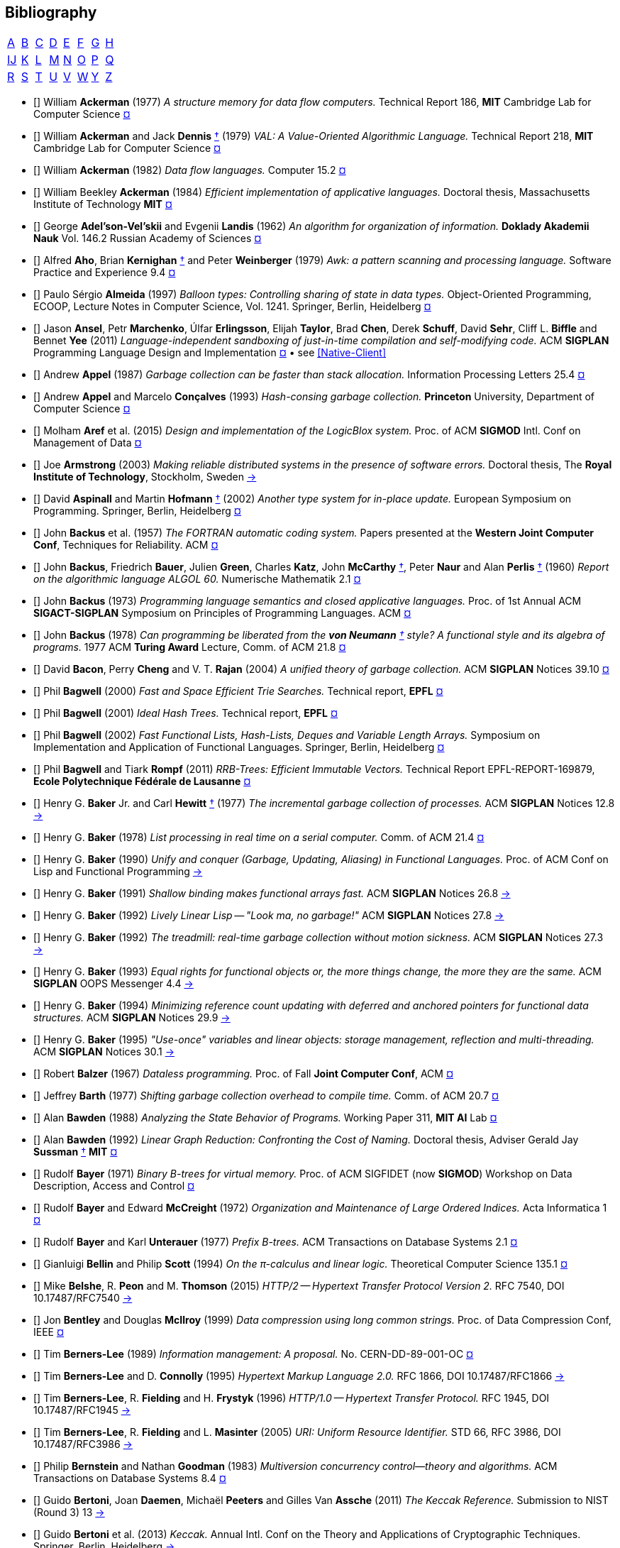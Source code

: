 == Bibliography
:scholar: https://scholar.google.com/scholar_lookup?author=
:rfc: https://tools.ietf.org/html/rfc

// TODO add infoq, podcasts, conf presentations, languages
// « » … † ¶ ↑ → ∞

// Bracha Dynamic Class Loading
// Learning-based controlled concurrency testing
// Dietz Persistence, Amortization and Randomization
// Concurrency  Testing  Using  Schedule  Bounding
// Delay Bounded Scheduling

[.big]
[cols="8*^"]
|===
| <<bib-a,A>> | <<bib-b,B>> | <<bib-c,C>>
| <<bib-d,D>> | <<bib-e,E>> | <<bib-f,F>>
| <<bib-g,G>> | <<bib-h,H>> | <<bib-i,Ĳ>>
| <<bib-k,K>> | <<bib-l,L>> | <<bib-m,M>>
| <<bib-n,N>> | <<bib-o,O>> | <<bib-p,P>>
| <<bib-r,Q>> | <<bib-r,R>> | <<bib-s,S>>
| <<bib-t,T>> | <<bib-u,U>> | <<bib-v,V>>
| <<bib-w,W>> | <<bib-y,Y>> | <<bib-y,Z>>
|===

[[bib-a]]
* [[[Ackerman-Memory]]] William *Ackerman* (1977) _A structure memory for data flow computers._
  [.provenance]#Technical Report 186, [.semi]*MIT* Cambridge Lab for Computer Science#
  {scholar}ackerman&title=structure+memory+data+flow+computers[¤^]

* [[[VAL]]] William *Ackerman* and Jack *Dennis* <<Dennis,†>> (1979) _VAL: A Value-Oriented Algorithmic Language._
  [.provenance]#Technical Report 218, [.semi]*MIT* Cambridge Lab for Computer Science#
  {scholar}ackerman&title=val+value+oriented+algorithmic+language[¤^]

* [[[Data-Flow-Languages]]] William *Ackerman* (1982) _Data flow languages._ [.provenance]#Computer 15.2#
  {scholar}ackerman&title=Data+flow+languages[¤^]

* [[[Ackerman-Thesis]]] William Beekley *Ackerman* (1984) _Efficient implementation of applicative languages._
  [.provenance]#Doctoral thesis, Massachusetts Institute of Technology [.semi]*MIT*#
  {scholar}ackerman&title=efficient+implementation+applicative+languages[¤^]

* [[[AVL-Tree]]] George *Adel'son-Vel'skii* and Evgenii *Landis* (1962)
  _An algorithm for organization of information._
  [.provenance]#[.semi]*Doklady Akademii Nauk* Vol. 146.2 Russian Academy of Sciences#
  {scholar}landis&title=an+algorithm+for+organization+of+information[¤^]

* [[[Awk]]] Alfred *Aho*, Brian *Kernighan* <<Kernighan-Ritchie,†>> and Peter *Weinberger* (1979)
  _[.caps]#Awk#: a pattern scanning and processing language._
  [.provenance]#Software Practice and Experience 9.4#
  {scholar}aho&title=awk+a+pattern+scanning+and+processing+language[¤^]

* [[[Almeida]]] Paulo Sérgio *Almeida* (1997) _Balloon types: Controlling sharing of state in data types._
  [.provenance]##Object-Oriented Programming, [.acro]#ECOOP#, Lecture Notes in Computer Science, Vol. 1241.
  Springer, Berlin, Heidelberg##
  {scholar}almeida&title=balloon+types+controlling+sharing+of+state+in+data+types[¤^]

* [[[Sandboxing-JITs]]] Jason *Ansel*, Petr *Marchenko*, Úlfar *Erlingsson*, Elijah *Taylor*,
  Brad *Chen*, Derek *Schuff*, David *Sehr*, Cliff L. *Biffle* and Bennet *Yee* (2011)
  _Language-independent sandboxing of just-in-time compilation and self-modifying code._
  [.provenance]#ACM [.acro .semi]*SIGPLAN* Programming Language Design and Implementation#
  {scholar}ansel&title=language+independent+sandboxing+of+just+in+time+compilation[¤^] • see <<Native-Client>>

* [[[Appel-GC]]] Andrew *Appel* (1987) _Garbage collection can be faster than stack allocation._
  [.provenance]#Information Processing Letters 25.4#
  {scholar}appel&title=garbage+collection+can+be+faster+than+stack+allocation[¤^]

* [[[Appel-Consing]]] Andrew *Appel* and Marcelo *Conçalves* (1993) _Hash-consing garbage collection._
  [.provenance]#[.semi]*Princeton* University, Department of Computer Science#
  {scholar}appel&title=hash+consing+garbage+collection[¤^]

* [[[LogicBlox]]] Molham *Aref* et al. (2015) _Design and implementation of the [.caps]#LogicBlox# system._
  [.provenance]##Proc. of ACM [.acro .semi]*SIGMOD* Intl. Conf on Management of Data##
  {scholar}aref&title=design+and+implementation+of+the+logicblox+system[¤^]

* [[[Armstrong-Thesis]]] Joe *Armstrong* (2003) _Making reliable distributed systems in the presence of software errors._
  [.provenance]#Doctoral thesis, The [.semi]*Royal Institute of Technology*, Stockholm, Sweden#
  http://erlang.org/download/armstrong_thesis_2003.pdf[→^]

* [[[Aspinall-Hofmann]]] David *Aspinall* and Martin *Hofmann* <<Hofmann,†>> (2002) _Another type system for in-place update._
  [.provenance]#European Symposium on Programming. Springer, Berlin, Heidelberg#
  {scholar}aspinall&title=another+type+system[¤^]

[[bib-b]]
* [[[FORTRAN]]] John *Backus* et al. (1957) _The [.acro]#FORTRAN# automatic coding system._
  [.provenance]#Papers presented at the [.semi]*Western Joint Computer Conf*, Techniques for Reliability. ACM#
  {scholar}backus&title=the+fortran+automatic+coding+system[¤^]

* [[[ALGOL]]] John *Backus*, Friedrich *Bauer*, Julien *Green*, Charles *Katz*,
  John *McCarthy* <<LISP,†>>, Peter *Naur* and Alan *Perlis* <<Perlis-Symbol,†>> (1960)
  _Report on the algorithmic language [.acro]#ALGOL 60#._
  [.provenance]#Numerische Mathematik 2.1#
  {scholar}backus&title=report+on+the+algorithmic+language+algol[¤^]

* [[[Backus-Semantics]]] John *Backus* (1973) _Programming language semantics and closed applicative languages._
  [.provenance]##Proc. of [.ordn]#1st# Annual ACM [.acro .semi]*SIGACT-SIGPLAN* Symposium on Principles of Programming Languages. ACM##
  {scholar}backus&title=programming+language+semantics[¤^]

* [[[Backus-Functional]]] John *Backus* (1978) _Can programming be liberated from
  the [.semi]*von Neumann* <<EDVAC,†>> style? A functional style and its algebra of programs._
  [.provenance]#1977 ACM [.semi]*Turing Award* Lecture, Comm. of ACM 21.8#
  {scholar}backus&title=can+programming+be+liberated+from+the+von+neumann+style[¤^]

* [[[Bacon-GC]]] David *Bacon*, Perry *Cheng* and V. T. *Rajan* (2004)
  _A unified theory of garbage collection._
  [.provenance]#ACM [.acro .semi]*SIGPLAN* Notices 39.10#
  {scholar}bacon&title=a+unified+theory+of+garbage+collection[¤^]

* [[[Bagwell-Search]]] Phil *Bagwell* (2000) _Fast and Space Efficient Trie Searches._
  [.provenance]##Technical report, [.semi]*EPFL* ##
  {scholar}bagwell&title=fast+and+space+efficient+trie+searches[¤^]

* [[[Ideal-Hash-Tree]]] Phil *Bagwell* (2001) _Ideal Hash Trees._ [.provenance]##Technical report, [.semi]*EPFL* ##
  {scholar}bagwell&title=ideal+hash+trees[¤^]

* [[[Bagwell-List]]] Phil *Bagwell* (2002) _Fast Functional Lists, Hash-Lists, Deques and Variable Length Arrays._
  [.provenance]#Symposium on Implementation and Application of Functional Languages. Springer, Berlin, Heidelberg#
  {scholar}bagwell&title=fast+functional+lists[¤^]

* [[[RRB-Tree]]] Phil *Bagwell* and Tiark *Rompf* (2011) _[.caps]#RRB-Trees#: Efficient Immutable Vectors._
  [.provenance]##Technical Report [.acro]#EPFL-REPORT-169879#, [.semi]*Ecole Polytechnique Fédérale de Lausanne* ##
  {scholar}bagwell&title=rrb+trees+efficient+immutable+vectors[¤^]

* [[[Baker-Processes]]] Henry G. *Baker* Jr. and Carl *Hewitt* <<Hewitt-Baker,†>> (1977)
  _The incremental garbage collection of processes._
  [.provenance]#ACM [.acro .semi]*SIGPLAN* Notices 12.8#
  http://www.pipeline.com/~hbaker1/Futures.html[→^]

* [[[Baker-Real-Time]]] Henry G. *Baker* (1978) _List processing in real time on a serial computer._
  [.provenance]#Comm. of ACM 21.4#
  {scholar}baker&title=list+processing+in+real+time+on+a+serial+computer[¤^]

* [[[Baker-Unify]]] Henry G. *Baker* (1990) _Unify and conquer (Garbage, Updating, Aliasing) in Functional Languages._
  [.provenance]#Proc. of ACM Conf on [.caps]##Lisp## and Functional Programming#
  http://www.pipeline.com/~hbaker1/Share-Unify.html[→^]

* [[[Baker-Shallow]]] Henry G. *Baker* (1991) _Shallow binding makes functional arrays fast._
  [.provenance]#ACM [.acro .semi]*SIGPLAN* Notices 26.8#
  http://www.pipeline.com/~hbaker1/ShallowArrays.html[→^]

* [[[Baker-Linear]]] Henry G. *Baker* (1992) _Lively Linear [.caps]#Lisp# -- "Look ma, no garbage!"_
  [.provenance]#ACM [.acro .semi]*SIGPLAN* Notices 27.8#
  http://www.pipeline.com/~hbaker1/LinearLisp.html[→^]

* [[[Baker-Treadmill]]] Henry G. *Baker* (1992) _The treadmill: real-time garbage collection without motion sickness._
  [.provenance]#ACM [.acro .semi]*SIGPLAN* Notices 27.3#
  http://www.pipeline.com/~hbaker1/NoMotionGC.html[→^]

* [[[Baker-Equality]]] Henry G. *Baker* (1993) _Equal rights for functional objects or,
  the more things change, the more they are the same._
  [.provenance]#ACM [.acro .semi]*SIGPLAN* OOPS Messenger 4.4#
  http://www.pipeline.com/~hbaker1/ObjectIdentity.html[→^]

* [[[Baker-Pointers]]] Henry G. *Baker* (1994) _Minimizing reference count updating with deferred and
  anchored pointers for functional data structures._
  [.provenance]#ACM [.acro .semi]*SIGPLAN* Notices 29.9#
  http://www.pipeline.com/~hbaker1/LRefCounts.html[→^]

* [[[Baker-Use-Once]]] Henry G. *Baker* (1995) _"Use-once" variables and linear objects: storage management,
  reflection and multi-threading._
  [.provenance]#ACM [.acro .semi]*SIGPLAN* Notices 30.1#
  http://www.pipeline.com/~hbaker1/Use1Var.html[→^]

* [[[Dataless-Programming]]] Robert *Balzer* (1967) _Dataless programming._
  [.provenance]#Proc. of Fall [.semi]*Joint Computer Conf*, ACM#
  {scholar}balzer&title=dataless+programming[¤^]

* [[[Barth]]] Jeffrey *Barth* (1977) _Shifting garbage collection overhead to compile time._
  [.provenance]#Comm. of ACM 20.7#
  {scholar}barth&title=shifting+garbage+collection+overhead+to+compile+time[¤^]

* [[[Bawden-State]]] Alan *Bawden* (1988) _Analyzing the State Behavior of Programs._
  [.provenance]#Working Paper 311, [.semi]*MIT AI* Lab#
  {scholar}bawden&title=analyzing+the+state+behavior+of+programs[¤^]

* [[[Bawden-Thesis]]] Alan *Bawden* (1992) _Linear Graph Reduction: Confronting the Cost of Naming._
  [.provenance]##Doctoral thesis, Adviser Gerald Jay *Sussman* <<Scheme,†>> [.semi]*MIT* ##
  {scholar}bawden&title=linear+graph+reduction[¤^]

* [[[Binary-B-tree]]] Rudolf *Bayer* (1971) _Binary B-trees for virtual memory._
  [.provenance]##Proc. of ACM [.acro]#SIGFIDET# (now [.acro .semi]*SIGMOD*) Workshop on Data Description, Access and Control##
  {scholar}bayer&title=binary+b+trees+for+virtual+memory[¤^]

* [[[B-tree]]] Rudolf *Bayer* and Edward *McCreight* (1972)
  _Organization and Maintenance of Large Ordered Indices._ [.provenance]#Acta Informatica 1#
  {scholar}bayer&title=organization+and+maintenance[¤^]

* [[[Prefix-B-Tree]]] Rudolf *Bayer* and Karl *Unterauer* (1977) _Prefix B-trees._
  [.provenance]#ACM Transactions on Database Systems 2.1#
  {scholar}bayer&title=prefix+b+trees[¤^]

* [[[Bellin-Pi-Calculus]]] Gianluigi *Bellin* and Philip *Scott* (1994) _On the π-calculus and linear logic._
  [.provenance]#Theoretical Computer Science 135.1#
  {scholar}bellin&title=on+the+π+calculus+and+linear+logic[¤^]

* [[[HTTP-2]]] Mike *Belshe*, R. *Peon* and M. *Thomson* (2015)
  _HTTP/2 -- Hypertext Transfer Protocol Version 2._
  [.provenance]##RFC 7540, [.acro]#DOI 10.17487/RFC7540# ## {rfc}7540[→^]

* [[[Bentley-McIlroy]]] Jon *Bentley* and Douglas *McIlroy* (1999) _Data compression using long common strings._
  [.provenance]#Proc. of Data Compression Conf, IEEE#
  {scholar}bentley&title=data+compression+using+long+common+strings[¤^]

* [[[Hypertext]]] Tim *Berners-Lee* (1989) _Information management: A proposal._
  [.provenance]##No. [.acro]#CERN-DD-89-001-OC# ##
  {scholar}berners-lee&title=information+management+a+proposal[¤^]

* [[[HTML]]] Tim *Berners-Lee* and D. *Connolly* (1995) _Hypertext Markup Language 2.0._
  [.provenance]##RFC 1866, [.acro]#DOI 10.17487/RFC1866# ## {rfc}1866[→^]

* [[[HTTP]]] Tim *Berners-Lee*, R. *Fielding* and H. *Frystyk* (1996) _HTTP/1.0 -- Hypertext Transfer Protocol._
  [.provenance]##RFC 1945, [.acro]#DOI 10.17487/RFC1945# ## {rfc}1945[→^]

* [[[URI]]] Tim *Berners-Lee*, R. *Fielding* and L. *Masinter* (2005)
  _URI: Uniform Resource Identifier._
  [.provenance]##STD 66, RFC 3986, [.acro]#DOI 10.17487/RFC3986# ## {rfc}3986[→^]

* [[[MVCC]]] Philip *Bernstein* and Nathan *Goodman* (1983) _Multiversion concurrency control--theory and algorithms._
  [.provenance]#ACM Transactions on Database Systems 8.4#
  {scholar}bernstein&title=multiversion+concurrency+control[¤^]

* [[[Keccak-Reference]]] Guido *Bertoni*, Joan *Daemen*, Michaël *Peeters* and Gilles Van *Assche* (2011)
  _The [.caps]#Keccak# Reference._ [.provenance]#Submission to NIST (Round 3) 13#
  https://keccak.team/files/Keccak-reference-3.0.pdf[→^]

* [[[Keccak]]] Guido *Bertoni* et al. (2013) _[.caps]#Keccak#._
  [.provenance]#Annual Intl. Conf on the Theory and
  Applications of Cryptographic Techniques. Springer, Berlin, Heidelberg#
  https://keccak.team/keccak.html[→^]

* [[[Sakura]]] Guido *Bertoni* et al. (2014) _[.caps]#Sakura#: a flexible coding for tree hashing._
  [.provenance]#Intl. Conf on Applied Cryptography and Network Security. Springer, Cham#
  https://keccak.team/2013/sakura.html[→^]

* [[[Farfalle]]] Guido *Bertoni* et al. (2017) _[.caps]#Farfalle#: parallel permutation-based cryptography._
  [.provenance]#IACR Transactions on Symmetric Cryptology#
  https://keccak.team/farfalle.html[→^]

* [[[Bird]]] Richard *Bird* (1989) _Lectures on constructive functional programming._
  [.provenance]#Constructive Methods in Computing Science. Springer, Berlin, Heidelberg#
  {scholar}bird&title=lectures+on+constructive+functional+programming[¤^]

* [[[Bloss]]] Adrienne *Bloss* <<Hudak-Aggregate-Update,†>> (1989) _Update analysis and the efficient implementation of functional aggregates._
  [.provenance]##Proc. of [.ordn]#4th# Intl. Conf on Functional Programming Languages and Computer Architecture, ACM##
  {scholar}bloss&title=update+analysis+and+the+efficient+implementation+of+functional+aggregates[¤^]

* [[[Boehm-Collector]]] Hans-Juergen *Boehm* and Mark *Weiser* (1988)
  _Garbage collection in an uncooperative environment._
  [.provenance]#Software Practice and Experience 18.9#
  {scholar}boehm&title=garbage+collection+in+an+uncooperative+environment[¤^]

* [[[Ropes]]] Hans-Juergen *Boehm*, Russ *Atkinson* and Michael *Plass* (1995)
  _Ropes: an alternative to strings._
  [.provenance]#Software Practice and Experience 25.12#
  {scholar}boehm&title=ropes+an+alternative+to+strings[¤^]

* [[[Bohm-Single]]] Wim *Böhm* <<Sisal,†>> et al. (2002)
  _Mapping a single assignment programming language to reconfigurable systems._
  [.provenance]#The Journal of Supercomputing 21.2#
  {scholar}bohm&title=mapping+a+single+assignment+programming+language+to+reconfigurable+systems[¤^]

* [[[Slab-Allocator]]] Jeff *Bonwick* (1994) _The slab allocator: An object-caching kernel memory allocator._
  [.provenance]#[.acro .semi]*USENIX* Summer Vol. 16#
  {scholar}bonwick&title=the+slab+allocator[¤^]

* [[[ZFS]]] Jeff *Bonwick*, Matt *Ahrens*, Val *Henson*, Mark *Maybee* and Mark *Shellenbaum* (2003)
  _The Zettabyte File System._
  [.provenance]##Proc. of [.ordn]#2nd# [.acro .semi]*USENIX* Conf on File and Storage Technologies Vol. 215##
  {scholar}bonwick&title=the+zettabyte+file+system[¤^]

* [[[Boyland-Capabilities]]] John *Boyland*, James *Noble* <<Noble,†>> and William *Retert* (2001)
  _Capabilities for sharing._
  [.provenance]#European Conf on Object-Oriented Programming. Springer, Berlin, Heidelberg#
  {scholar}boyland&title=capabilities+for+sharing[¤^]

* [[[Boyland-Permissions]]] John *Boyland* (2003) _Checking interference with fractional permissions._
  [.provenance]#Intl. Static Analysis Symposium. Springer, Berlin, Heidelberg#
  {scholar}boyland&title=checking+interference+with+fractional+permissions[¤^]

* [[[JSON]]] Tim *Bray* (2017) _JSON: The JavaScript Object Notation Data Interchange Format._
  [.provenance]##STD 90, RFC 8259, [.acro]#DOI 10.17487/RFC8259# ## {rfc}8259[→^]

* [[[Brent]]] Richard *Brent* and Paul *Zimmermann* (2010) _Modern computer arithmetic._
  [.provenance]#Cambridge University Press#
  https://www.google.com/books/edition/Modern_Computer_Arithmetic/-8wuH5AwbwMC[¤^]

* [[[Brodal]]] Gerth Stølting *Brodal* et al. (2012) _Fully persistent B-trees._
  [.provenance]##Proc. of [.ordn]#23rd# annual [.acro .semi]*ACM-SIAM* Symposium on Discrete Algorithms.
  Society for Industrial and Applied Mathematics##
  {scholar}brodal&title=fully+persistent+b+trees[¤^]

* [[[Brooks-Music]]] Frederick *Brooks* et al. (1957) _An experiment in musical composition._
  [.provenance]#IRE Transactions on Electronic Computers 3#
  {scholar}brooks&title=an+experiment+in+musical+composition[¤^]

* [[[Man-Month]]] Frederick *Brooks* (1975) _The Mythical Man-Month: Essays on Software Engineering._
  [.provenance]#Addison-Wesley, Reading MA#
  https://www.google.com/books/edition/The_Mythical_Man_Month/Yq35BY5Fk3gC[¤^]

* [[[No-Silver-Bullet]]] Frederick *Brooks* (1987) _No Silver Bullet: Essence and Accidents of Software Engineering._
  [.provenance]#IEEE Computer 20.4#
  {scholar}brooks&title=no+silver+bullet[¤^]

* [[[Brooks-Compiler]]] Rodney *Brooks*, Richard *Gabriel* and Guy *Steele* <<Steele-GC,†>> (1982)
  _An optimizing compiler for lexically scoped [.caps]#Lisp#._
  [.provenance]#ACM [.acro .semi]*SIGPLAN* Notices 17.6#
  {scholar}brooks&title=an+optimizing+compiler+for+lexically+scoped+lisp[¤^]

* [[[Clean]]] Tom *Brus* et al (1987) _Clean: a Language for Functional Graph Rewriting._
  [.provenance]#Conf on Functional Languages and Computer Architecture. Springer, Berlin, Heidelberg#
  {scholar}brus&title=clean+a+language+for+functional+graph+rewriting[¤^]

* [[[Burger-Print]]] Robert *Burger* and R. Kent *Dybvig* (1996) _Printing floating-point numbers quickly and accurately._
  [.provenance]#ACM [.acro .semi]*SIGPLAN* Notices 31.5#
  {scholar}burger&title=printing+floating+point+numbers+quickly+and+accurately[¤^]

* [[[Burrows-Wheeler]]] Michael *Burrows* and David *Wheeler* (1994)
  _A block-sorting lossless data compression algorithm._
  [.provenance]#SRC Research Report 124#
  {scholar}burrows&title=a+block+sorting+lossless+data+compression+algorithm[¤^]

[[bib-c]]
* [[[Cann-Oldehoeft]]] David *Cann* and Rodney *Oldehoeft* <<Fitzgerald-Oldehoeft,†>> (1988)
  _Reference count and copy elimination for parallel applicative computing._
  [.provenance]##Technical Report [.acro]#CS-88-129#. [.semi]*Colorado State University*, Fort Collins CO##
  {scholar}cann&title=reference+count+and+copy+elimination+for+parallel+applicative+computing[¤^]

* [[[Cann-Thesis]]] David C. *Cann* (1989) _Compilation Techniques for High-performance Applicative Computation._
  [.provenance]#Doctoral thesis, [.semi]*Colorado State University*, Fort Collins CO#
  {scholar}cann&title=compilation+techniques+for+high+performance+applicative+computation[¤^]

* [[[Cantrill-Bonwick]]] Bryan *Cantrill* and Jeff *Bonwick* <<Slab-Allocator,†>> (2008) _Real-world concurrency._
  [.provenance]#Comm. of ACM 51.11#
  {scholar}cantrill&title=real+world+concurrency[¤^]

* [[[DTrace]]] Bryan *Cantrill*, Michael *Shapiro* and Adam *Leventhal* (2004)
  _Dynamic Instrumentation of Production Systems._
  [.provenance]#[.acro .semi]*USENIX* Annual Technical Conf#
  {scholar}cantrill&title=dynamic+instrumentation+of+production+systems[¤^] •
  http://dtrace.org/blogs/about/[dtrace.org^]

* [[[Linda]]] Nicholas *Carriero* and David *Gelernter* <<Gelernter,†>> (1989) _[.caps]#Linda# in context._
  [.provenance]#Comm. of ACM 32.4#
  {scholar}carriero&title=linda+in+context[¤^]

* [[[SAL]]] James *Celoni* and John *Hennessy* <<Gharachorloo,†>> (1983)
  _[.acro]#SAL#: A Single Assignment Language for Parallel Algorithms._
  [.provenance]##Technical Report [.caps]#CLaSSic-83-01#, [.semi]*Stanford* University##
  {scholar}celoni&title=sal+a+single+assignment+language[¤^]

* [[[ASCII]]] Vint *Cerf* (1969) _[.acro]#ASCII# format for network interchange._
  [.provenance]##STD 80, RFC 20, [.acro]#DOI 10.17487/RFC0020# ## {rfc}20[→^]

* [[[Ceri-Datalog]]] Stefano *Ceri*, Georg *Gottlob* and Letizia *Tanca* (1989)
  _What you always wanted to know about [.caps]#Datalog# (and never dared to ask)._
  [.provenance]#IEEE Transactions on Knowledge and Data Engineering 1.1#
  {scholar}ceri&title=what+you+always+wanted+to+know+about+datalog[¤^]

* [[[Chirimar]]] Jawahar *Chirimar*, Carl *Gunter* and Jon *Riecke* (1996)
  _Reference counting as a computational interpretation of linear logic._
  [.provenance]#Journal of Functional Programming 6.2#
  {scholar}chirimar&title=reference+counting+as+a+computational+interpretation[¤^]

* [[[Chuang]]] Tyng-Ruey *Chuang* (1992) _Fully persistent arrays for efficient incremental updates and voluminous reads._
  [.provenance]#European Symposium on Programming. Springer, Berlin, Heidelberg#
  {scholar}chuang&title=fully+persistent+arrays+for+efficient+incremental+updates[¤^]

* [[[Clarke-Ownership]]]
  David *Clarke*, John *Potter* and James *Noble* <<Noble,†>> (1998)
  _Ownership Types for Flexible Alias Protection._
  [.provenance]#ACM [.acro .semi]*SIGPLAN* Notices 33.10#
  {scholar}clarke&title=ownership+types+for+flexible+alias+protection[¤^]

* [[[Clarke-Thesis]]] David *Clarke* (2001) _Object ownership and containment_
  [.provenance]#Doctoral thesis, University of [.semi]*New South Wales*, Australia#
  {scholar}clarke&title=object+ownership+and+containment[¤^]

* [[[Clebsch]]] Sylvan *Clebsch* et al. (2015)
  _Ownership and reference counting based garbage collection in the actor world_
  [.provenance]#[.acro]##ICOOOLPS## ACM#
  {scholar}clebsch&title=ownership+and+reference+counting+based+garbage+collection[¤^]

* [[[Clinger-Continuation]]] William *Clinger*, Anne *Hartheimer* and Eric *Ost* (1988)
  _Implementation Strategies for Continuations_
  [.provenance]#Proc. of ACM Conf on [.caps]##Lisp## and Functional Programming#
  {scholar}clinger&title=implementation+strategies+for+continuations[¤^]

* [[[Clinger-Read]]] William *Clinger* (1990) _How to read floating point numbers accurately._
  [.provenance]#Comm. of ACM 25.6#
  {scholar}clinger&title=how+to+read+floating+point+numbers+accurately[¤^]

* [[[Collins]]] George *Collins* (1960) _A Method for Overlapping and Erasure of Lists._
  [.provenance]#Comm. of ACM 3.12#
  {scholar}collins&title=a+method+for+overlapping+and+erasure+of+lists[¤^]

* [[[Comer]]] Douglas *Comer* (1979) _The Ubiquitous B-tree._
  [.provenance]#ACM Computing Surveys 11.2#
  {scholar}comer&title=the+ubiquitous+b+tree[¤^]

* [[[Coroutine]]] Melvin *Conway* (1963) _Design of a separable transition-diagram compiler._
  [.provenance]#Comm. of ACM 6.7#
  {scholar}conway&title=design+of+a+separable+transition+diagram+compiler[¤^]

* [[[Corbato]]] Fernando *Corbató* (1991) _On Building Systems That Will Fail._
  [.provenance]#1990 ACM [.semi]*Turing Award* Lecture, Comm. of ACM 34.9#
  {scholar}corbato&title=on+building+systems+that+will+fail[¤^]

* [[[CLRS]]] Thomas *Cormen*, Charles *Leiserson*, Ronald *Rivest* and Clifford *Stein* (2009)
  _Introduction to Algorithms._ [.provenance]#MIT Press#
  https://www.google.com/books/edition/Introduction_to_Algorithms/aefUBQAAQBAJ[¤^]

* [[[Culik]]] Karel *Čulík* II, Thomas *Ottmann* and Derick *Wood* (1981) _Dense multiway trees._
  [.provenance]#ACM Transactions on Database Systems 6.3#
  {scholar}culik&title=dense+multiway+trees[¤^]

[[bib-d]]
* [[[Xoodoo]]] Joan *Daemen* et al. (2018) _[.caps]#Xoodoo# cookbook._
  [.provenance]#IACR Cryptology ePrint Archive 767#
  {scholar}daemen&title=xoodoo+cookbook[¤^]

* [[[SIMULA]]] Ole-Johan *Dahl* and Kristen *Nygaard* (1966)
  _[.acro]#SIMULA#: an [.acro]##ALGOL##-based simulation language._
  [.provenance]#Comm. of ACM 9.9#
  {scholar}dahl&title=simula+an+algol+based+simulation+language[¤^]

* [[[Structured-Programming]]] Ole-Johan *Dahl*, Edsger *Dijkstra* <<Dijkstra-CSP,†>> and Tony *Hoare* <<Quicksort,†>> (1972)
  _Structured Programming._ [.provenance]#Academic Press Ltd#
  {scholar}dahl&title=structured+programming[¤^]

* [[[Tail-at-Scale]]] Jeffrey *Dean* and Luiz André *Barroso* (2013) _The Tail at Scale._
  [.provenance]#Comm. of ACM 56.2#
  {scholar}dean&title=the+tail+at+scale[¤^]

* [[[Working-Set]]] Peter *Denning* (1967) _The working set model for program behavior._
  [.provenance]#Proc. of [.ordn]##1st## ACM Symposium on Operating System Principles#
  {scholar}denning&title=the+working+set+model+for+program+behavior[¤^]

* [[[Virtual-Memory]]] Peter *Denning* (1970) _Virtual memory._
  [.provenance]#ACM Computing Surveys 2.3#
  {scholar}denning&title=virtual+memory[¤^]

* [[[Dennis]]] Jack *Dennis* <<VAL,†>> (1974) _First version of a data flow procedure language._
  [.provenance]#Programming Symposium. Springer, Berlin, Heidelberg#
  {scholar}denning&title=first+version+of+a+data+flow+procedure+language[¤^]

* [[[G1-Collector]]] David *Detlefs*, Christine *Flood* <<Shenandoah,†>>, Steve *Heller* and Tony *Printezis* (2004)
  _Garbage-First Garbage Collection._
  [.provenance]#Proc. of Intl. Symposium on Memory Management#
  {scholar}detlefs&title=garbage+first+garbage+collection[¤^]

* [[[ZLIB]]] Peter *Deutsch* and Jean-Loup *Gailly* (1996)
  _[.acro]#ZLIB# Compressed Data Format Specification 3.3._
  [.provenance]##RFC 1950, [.acro]#DOI 10.17487/RFC1950# ## {rfc}1950[→^]

* [[[DEFLATE]]] Peter *Deutsch* (1996) _[.acro]#DEFLATE# Compressed Data Format Specification 1.3._
  [.provenance]##RFC 1951, [.acro]#DOI 10.17487/RFC1951# ## {rfc}1951[→^]

* [[[GZIP]]] Peter *Deutsch* (1996) _[.acro]#GZIP# File Format Specification 4.3._
  [.provenance]##RFC 1952, [.acro]#DOI 10.17487/RFC1952# ## {rfc}1952[→^]

* [[[Dijkstra-CSP]]] Edsger *Dijkstra* (1968) _Cooperating sequential processes._
  [.provenance]#The Origin of Concurrent Programming. Springer, New York NY#
  {scholar}dijkstra&title=cooperating+sequential+processes[¤^]

* [[[Humble-Programmer]]] Edsger *Dijkstra* (1972) _The humble programmer._
  [.provenance]#Comm. of ACM 15.10#
  {scholar}dijkstra&title=the+humble+programmer[¤^]

* [[[Dobkin-Munro]]] David *Dobkin* and J. Ian *Munro* (1980) _Efficient uses of the past._
  [.provenance]##[.ordn]#21st# Symposium on Foundations of Computer Science, IEEE##
  {scholar}dobkin&title=efficient+uses+of+the+past[¤^]
+
"... an AVL-tree of AVL-trees"

* [[[Domani-GC]]] Tamar *Domani* et al. (2001) _Implementing an on-the-fly garbage collector for Java._
  [.provenance]##ACM [.acro .semi]*SIGPLAN* Notices 36.1##
  {scholar}domani&title=implementing+an+on+the+fly+garbage+collector+for+java[¤^]

* [[[Downey]]] Allen *Downey* (2007) _Generating Pseudo-random Floating-Point Values._
  {scholar}downey&title=generating+pseudo+random+floating+point+values[¤^]

* [[[Drepper]]] Ulrich *Drepper* (2007) _What every programmer should know about memory._
  [.provenance]#Red Hat, Inc 11#
  {scholar}drepper&title=what+every+programmer+should+know+about+memory[¤^]

* [[[Driscoll-Thesis]]] James R. *Driscoll* (1986)
  _The Diameter of Permutation Groups--Fully Persistent Search Trees._
  [.provenance]#Doctoral thesis, [.semi]*Carnegie-Mellon* University#
  {scholar}driscoll&title=the+diameter+of+permutation+groups+fully+persistent+search+trees[¤^]

* [[[Persistent-Data-Structures]]] James *Driscoll*,
  Neil *Sarnak* <<Sarnak-Thesis,†>>, Daniel *Sleator* <<Splay-Tree,†>> and Robert *Tarjan* <<Amortized,†>> (1989)
  _Making data structures persistent._
  [.provenance]#Journal of Computer and System Sciences 38.1#
  {scholar}driscoll&title=making+data+structures+persistent[¤^]

* [[[Driscoll-List]]] James *Driscoll*, Daniel *Sleator* and Robert *Tarjan* (1994)
  _Fully persistent lists with catenation._ [.provenance]#Journal of ACM 41.5#
  {scholar}driscoll&title=fully+persistent+lists+with+catenation[¤^]

[[bib-e]]
* [[[SHA]]] D. *Eastlake* [.ordn]#3rd# and T. *Hansen* (2011) _US Secure Hash Algorithms._
  [.provenance]##RFC 6234, [.acro]#DOI 10.17487/RFC6234# ## {rfc}6234[→^]

* [[[SHA-3]]] FIPS-202 (2015) _SHA-3 standard: Permutation-based hash and extendable-output functions._
  [.provenance]#[.semi]*NIST* Publication, US Dept. of Commerce#
  <<Keccak>> https://www.nist.gov/itl/current-fips[→^]

* [[[Easton]]] Malcolm *Easton* (1986) _Key-sequence data sets on indelible storage._
  [.provenance]##[.semi]*IBM* Journal of R&D 30.3 ##
  {scholar}easton&title=key+sequence+data+sets+on+indelible+storage[¤^]

[[bib-f]]
* [[[Extendible-Hashing]]] Ronald *Fagin* et al. (1979) _Extendible Hashing: A Fast Access Method for Dynamic Files._
  [.provenance]#ACM Transactions on Database Systems 4.3#
  {scholar}fagin&title=extendible+hashing+a+fast+access+method+for+dynamic+files[¤^]

* [[[Fahndrich-DeLine]]] Manuel *Fahndrich* and Robert *DeLine* (2002)
  _Adoption and focus: Practical linear types for imperative programming._
  [.provenance]##ACM [.acro .semi]*SIGPLAN* Notices 37.5##
  {scholar}fahndrich&title=adoption+and+focus+practical+linear+types[¤^]

* [[[Feeley-Lapalme]]] Marc *Feeley* and Guy *Lapalme* (1992)
  _Closure generation based on viewing lambda as epsilon plus compile._
  [.provenance]#Computer Languages 17.4#
  {scholar}feeley&title=closure+generation+based+on+viewing+lambda+as+epsilon[¤^]

* [[[Feynman]]] Richard *Feynman* (1986) _Quantum mechanical computers._
  [.provenance]#Foundations of Physics 16.6#
  {scholar}feynman&title=quantum+mechanical+computers[¤^]

* [[[Fitzgerald-Oldehoeft]]] Steven *Fitzgerald* and Rodney *Oldehoeft* <<Cann-Oldehoeft,†>> (1996)
  _Update-in-place analysis for true multidimensional arrays._
  [.provenance]#Scientific Programming 5.2#
  {scholar}fitzgerald&title=update+in+place+analysis+for+true+multidimensional+arrays[¤^]

* [[[Flajolet-Sedgewick]]] Philippe *Flajolet* and Robert *Sedgewick* <<Red-Black-Tree,†>> (1986)
  _Digital search trees revisited._
  [.provenance]#SIAM Journal on Computing 15.3#
  {scholar}flajolet&title=digital+search+trees+revisited[¤^]

* [[[Shenandoah]]] Christine *Flood*, Roman *Kennke*, Andrew *Dinn*, Andrew *Haley* and Roland *Westrelin* (2016)
  _Shenandoah: An open-source concurrent compacting garbage collector for OpenJDK._
  [.provenance]#Proc. of Intl. Conf. on Principles and Practices of Programming on the Java Platform#
  {scholar}flood&title=shenandoah+an+open+source+concurrent+compacting+garbage+collector[¤^]

* [[[Floyd-Paradigms]]] Robert *Floyd* (1979) _The paradigms of programming._
  [.provenance]#1978 ACM [.semi]*Turing Award* Lecture, Comm. of ACM 22.8#
  {scholar}floyd&title=the+paradigms+of+programming[¤^]

* [[[Trie]]] Edward *Fredkin* (1960) _Trie memory._ [.provenance]#Comm. of ACM 3.9#
  {scholar}fredkin&title=trie+memory[¤^]

* [[[Friedman-Combination]]] Daniel *Friedman* and David *Wise* (1978) _Functional combination._
  [.provenance]#Computer Languages 3.1#
  {scholar}friedman&title=functional+combination[¤^]

* [[[Friedman-Applicative]]] Daniel *Friedman* and David *Wise* (1978)
  _Aspects of applicative programming for parallel processing._
  [.provenance]#IEEE Transactions on Computers 4#
  {scholar}friedman&title=aspects+of+applicative+programming+for+parallel+processing[¤^]

[[bib-g]]
* [[[GoF]]] Erich *Gamma*, John *Vlissides*, Richard *Helm* and Ralph *Johnson* (1994)
  _Design Patterns: elements of reusable object-oriented software._
  [.provenance]#Addison-Wesley, Reading MA#
  {scholar}gamma&title=design+patterns+elements+of+reusable+object+oriented+software[¤^]

* [[[Sisal]]] Jean-Luc *Gaudiot*, Wim *Böhm* <<Bohm-Single,†>>, Walid *Najjar*, Tom *DeBoni*, John *Feo* and Patrick *Miller* (1997)
  _The Sisal model of functional programming and its implementation._
  [.provenance]#Proc. of IEEE Intl. Symposium on Parallel Algorithms Architecture Synthesis#
  {scholar}gaudiot&title=the+sisal+model+of+functional+programming[¤^]

* [[[Sisal-Real-World]]] Jean-Luc *Gaudiot*, Tom *DeBoni*, John *Feo*,
  Wim *Böhm* <<Bohm-Single,†>>, Walid *Najjar* and Patrick *Miller* (2001)
  _The Sisal project: Real world functional programming._
  [.provenance]#Compiler Optimizations for Scalable Parallel Systems. Springer, Berlin, Heidelberg#
  {scholar}gaudiot&title=the+sisal+project+real+world+functional+programming[¤^]

* [[[Gay-Rounded]]] David *Gay* (1990) _Correctly rounded binary-decimal and decimal-binary conversions._
  [.provenance]#Numerical Analysis Manuscript 90-10#
  {scholar}gay&title=correctly+rounded+binary+decimal+and+decimal+binary+conversion[¤^]

* [[[Gelernter]]] Herbert *Gelernter*, J. R. *Hansen* and Carl *Gerberich* (1960)
  _A [.acro]##FORTRAN##-compiled list-processing language._
  [.provenance]#Journal of ACM 7.2#
  {scholar}gelernter&title=a+fortran+compiled+list+processing+language[¤^]

* [[[Gharachorloo]]] Kourosh *Gharachorloo*, Vivek *Sarkar* and John *Hennessy* <<SAL,†>> (1988)
  _A simple and efficient implementation approach for single assignment languages._
  [.provenance]#Proc. of ACM Conf on [.caps]##Lisp## and Functional Programming#
  {scholar}gharachorloo&title=a+simple+and+efficient+implementation+approach+for+single+assignment+languages[¤^]

* [[[Girard]]] Jean-Yves *Girard* (1987) _Linear logic._ [.provenance]#Theoretical Computer Science 50.1#
  {scholar}girard&title=linear+logic[¤^]

* [[[Smalltalk]]] Adele *Goldberg* and Alan *Kay* <<Personal-Computer,†>> (1976)
  _[.caps]##Smalltalk##-72 Instruction Manual._
  [.provenance]#Palo Alto, [.semi]*Xerox* Corporation#
  {scholar}goldberg&title=smalltalk+72+instruction+manual[¤^]

* [[[Goldberg-Generational]]] Benjamin *Goldberg* (1989)
  _Generational reference counting: A reduced-communication distributed storage reclamation scheme._
  [.provenance]#ACM [.acro .semi]*SIGPLAN* Notices 24.7#
  {scholar}goldberg&title=generational+reference+counting[¤^]

* [[[Goldberg-Float]]] David *Goldberg* (1991)
  _What every computer scientist should know about floating-point arithmetic._
  [.provenance]#ACM Computing Surveys 23.1#
  {scholar}goldberg&title=what+every+computer+scientist+should+know+about+floating+point+arithmetic[¤^]

* [[[ENIAC]]] Herman *Goldstine* and Adele *Goldstine* (1946)
  _The electronic numerical integrator and computer [.acro]#ENIAC#._
  [.provenance]#Mathematics of Computation 2.15#
  {scholar}goldstine&title=the+electronic+numerical+integrator+and+computer[¤^]

* [[[Gopinath-Thesis]]] K. *Gopinath* (1988) _Copy Elimination in Single Assignment Languages._
  [.provenance]#Doctoral thesis, [.semi]*Stanford* University#
  {scholar}gopinath&title=copy+elimination+in+single+assignment+languages[¤^]

* [[[Gopinath-Copy]]] K. *Gopinath* and John *Hennessy* <<SAL,†>> (1989) _Copy elimination in functional languages._
  [.provenance]##Proc. of [.ordn]#16th# ACM [.acro .semi]*SIGPLAN-SIGACT* Symposium on Principles of Programming Languages##
  {scholar}gopinath&title=copy+elimination+in+functional+languages[¤^]

* [[[Goto-Monocopy]]] Eiichi *Goto* (1974) _Monocopy and associative algorithms in an extended [.caps]#Lisp#._
  [.provenance]##Technical Report [.acro]#TR74-03#, [.semi]*Univ of Tokyo* ##
  {scholar}goto&title=monocopy+and+associative+algorithms[¤^]

* [[[Goubault]]] Jean *Goubault* (1994)
  _Implementing functional languages with fast equality, sets and maps: an exercise in hash consing._
  [.provenance]#Journées Francophones des Langages Applicatifs#
  {scholar}goubault&title=implementing+functional+languages+with+fast+equality[¤^]

* [[[Gray-Why]]] Jim *Gray* (1986) _Why do computers stop and what can be done about it?_
  [.provenance]#Symposium on Reliability in Distributed Software and Database Systems#
  {scholar}gray&title=why+do+computers+stop[¤^]

* [[[Red-Black-Tree]]] Leo *Guibas* and Robert *Sedgewick* <<Flajolet-Sedgewick,†>> (1978)
  _A dichromatic framework for balanced trees._
  [.provenance]##[.ordn]#19th# Annual Symposium on Foundations of Computer Science, IEEE##
  {scholar}guibas&title=a+dichromatic+framework+for+balanced+trees[¤^]

* [[[Gupta]]] Anoop *Gupta*, John *Hennessy* <<SAL,†>>, Kourosh *Gharachorloo* <<Gharachorloo,†>>, Todd *Mowry* and Wolf-Dietrich *Weber* (1991)
  _Comparative evaluation of latency reducing and tolerating techniques._
  [.provenance]#ACM [.acro .semi]*SIGARCH* Computer Architecture News 19.3#
  {scholar}gupta&title=comparative+evaluation+of+latency+reducing+and+tolerating+techniques[¤^]

* [[[Guzman]]] Juan Carlos *Guzman* (1993) _On expressing the mutation of state in a functional programming language._
  [.provenance]#Doctoral thesis, Adviser Paul *Hudak* <<Hudak-RC,†>> [.semi]*Yale* University#
  {scholar}guzman&title=on+expressing+the+mutation+of+state+in+a+functional+programming+language[¤^]

[[bib-h]]
* [[[WebAssembly]]] Andreas *Haas*, Andreas *Rossberg*, Derek *Schuff*, Ben *Titzer*, Michael *Holman*,
  Dan *Gohman*, Luke *Wagner*, Alon *Zakai* and JF *Bastien* (2017)
  _Bringing the web up to speed with WebAssembly._
  [.provenance]#ACM [.acro .semi]*SIGPLAN* Programming Language Design and Implementation#
  {scholar}haas&title=bringing+the+web+up+to+speed+with+webassembly[¤^]

* [[[Haller]]] Philipp *Haller* and Martin *Odersky* <<Odersky-Destructive,†>> (2010)
  _Capabilities for Uniqueness and Borrowing._
  [.provenance]#European Conf on Object Oriented Programming. Springer, Berlin, Heidelberg#
  {scholar}haller&title=capabilities+for+uniqueness+and+borrowing[¤^]

* [[[Fressian]]] Stuart *Halloway* (2012) _[.caps]#Fressian# extensible binary data notation._
  http://fressian.org[fressian.org^]

* [[[Hederman]]] Lucy Mary *Hederman* (1989) _Compile time garbage collection using reference count analysis._
  [.provenance]#Doctoral thesis, Adviser Hans-Juergen *Boehm* <<Boehm-Collector,†>> [.semi]*Rice* University#
  {scholar}hederman&title=compile+time+garbage+collection[¤^]

* [[[Held-Carlis]]] James *Held* and John *Carlis* (1989) _The applicative data model._
  [.provenance]#Information Sciences 49.1-3#
  {scholar}held&title=the+applicative+data+model[¤^]

* [[[Hewitt-Baker]]] Carl *Hewitt* and Henry G. *Baker* <<Baker-Processes,†>> (1977) _Laws for Communicating Parallel Processes._
  [.provenance]#Working Paper 134A, [.semi]*MIT AI* Lab#
  {scholar}hewitt&title=laws+for+communicating+parallel+processes[¤^]

* [[[Clojure]]] Rich *Hickey* (2007) _The [.caps]#Clojure# Programming Language._
  https://clojure.org[clojure.org^] • https://en.wikipedia.org/wiki/Clojure[wiki^]

* [[[edn]]] Rich *Hickey* (2012) _The [.caps]#edn# extensible data notation._
  http://edn-format.org[edn-format.org^]

* [[[Hickey-History]]] Rich *Hickey* (2020) _A History of [.caps]#Clojure#._
  [.provenance]#Proc. of ACM on Programming Languages 4, HOPL 71#
  {scholar}hickey&title=a+history+of+clojure[¤^] •
  https://clojure.org/about/history[→^]

* [[[SQLite]]] D. Richard *Hipp* (2000) _[.caps]#SQLite# C library._
  Database engine as an in-process library.
  https://sqlite.org[sqlite.org^]. [.provenance]#Presentation (2015) 60 mins,# https://youtu.be/Jib2AmRb_rk[watch^]

* [[[Fossil]]] D. Richard *Hipp* (2006) _[.caps]#Fossil# software configuration management._
  Programmer's tool for distributed (backup, history, and coordination), built on [.caps]#SQLite#.
  https://fossil-scm.org[fossil-scm.org^] •
  [.provenance]#SouthEast LinuxFest, 60 mins (2011)# https://youtu.be/-ceEWWqaVsI[watch^]

* [[[Quicksort]]] Charles Antony Richard *Hoare* (1962) _[.caps]#Quicksort#._
  [.provenance]#The Computer Journal 5.1#
  {scholar}hoare&title=quicksort[¤^]

* [[[Hoare-Axiomatic]]] Tony *Hoare* (1969) _An axiomatic basis for computer programming._
  [.provenance]#Comm. of ACM 12.10#
  {scholar}hoare&title=an+axiomatic+basis+for+computer+programming[¤^]

* [[[Hoare-Design]]] Tony *Hoare* (1973) _Hints on programming language design._
  [.provenance]##Report [.acro]#STAN-CS-73-403#, Dept. of Computer Science, [.semi]*Stanford* University##
  {scholar}hoare&title=hints+on+programming+language+design[¤^]

* [[[CSP]]] Tony *Hoare* (1978) _Communicating sequential processes._
  [.provenance]#The Origin of Concurrent Programming. Springer, New York NY#
  {scholar}hoare&title=communicating+sequential+processes[¤^]

* [[[Hoare-Emperor]]] Tony *Hoare* (1981) _The Emperor's Old Clothes._
  [.provenance]#Comm. of ACM 24.2#
  {scholar}hoare&title=the+emperors+old+clothes[¤^]

* [[[Hofmann]]] Martin *Hofmann* (2000) _A type system for bounded space and functional in-place update._
  [.provenance]#European Symposium on Programming. Springer, Berlin, Heidelberg#
  {scholar}hofmann&title=a+type+system+for+bounded+space+and+functional+in+place+update[¤^]

* [[[Holloway-Survey]]] Michael *Holloway* (1986) _A survey of functional programming language principles._
  [.provenance]##Technical Memo [.acro]#89019#, [.semi]*Langley Research Center* [.acro]#NASA#, Hampton VA##
  {scholar}holloway&title=a+survey+of+functional+programming+language+principles[¤^]

* [[[Hudak-Distributed]]] Paul *Hudak* and Robert *Keller* (1982)
  _Garbage collection and task deletion in distributed applicative processing systems._
  [.provenance]#Proc. of ACM Symposium on [.caps]##Lisp## and Functional Programming#
  {scholar}hudak&title=garbage+collection+and+task+deletion+in+distributed+applicative+processing[¤^]

* [[[Hudak-Aggregate-Update]]] Paul *Hudak* and Adrienne *Bloss* <<Bloss,†>> (1985)
  _The aggregate update problem in functional programming systems._
  [.provenance]##Proc. of [.ordn]#12th# ACM [.acro .semi]*SIGACT-SIGPLAN* Symposium on Principles of Programming Languages##
  {scholar}hudak&title=the+aggregate+update+problem+in+functional+programming[¤^]

* [[[Hudak-RC]]] Paul *Hudak* (1986) _A semantic model of reference counting and its abstraction._
  [.provenance]#Record of ACM Symposium on [.caps]##Lisp## and Functional Programming Vol. 348#
  {scholar}hudak&title=a+semantic+model+of+reference+counting+and+its+abstraction[¤^]

* [[[Hudak-History]]] Paul *Hudak* (1989) _Conception, evolution, and application of functional programming languages._
  [.provenance]#ACM Computing Surveys 21.3#
  {scholar}hudak&title=conception+evolution+and+application+of+functional+programming+languages[¤^]

* [[[Hudak-FRP]]] Paul *Hudak* et al. (2002) _Arrows, robots, and functional reactive programming._
  [.provenance]#Intl. School on Advanced Functional Programming. Springer, Berlin, Heidelberg#
  {scholar}hudak&title=arrows+robots+and+functional+reactive+programming[¤^]

* [[[Huddleston-Robust]]] Scott *Huddleston* and Kurt *Mehlhorn* (1981) _Robust balancing in B-trees._
  [.provenance]#Theoretical Computer Science. Springer, Berlin, Heidelberg#
  {scholar}huddleston&title=robust+balancing+in+b+trees[¤^]

* [[[Huddleston-Weak]]] Scott *Huddleston* and Kurt *Mehlhorn* (1982)
  _A new data structure for representing sorted lists._ [.provenance]#Acta Informatica 17.2#
  {scholar}huddleston&title=a+new+data+structure+for+representing+sorted+lists[¤^]

* [[[Hughes-GC]]] John *Hughes* (1985) _A distributed garbage collection algorithm._
  [.provenance]#Conf on Functional Programming Languages and Computer Architecture. Springer, Berlin, Heidelberg#
  {scholar}hughes&title=a+distributed+garbage+collection+algorithm[¤^]

* [[[Hughes-Why]]] John *Hughes* (1989) _Why functional programming matters._
  [.provenance]#The Computer Journal 32.2#
  {scholar}hughes&title=why+functional+programming+matters[¤^]

[[bib-i]]
* [[[Squeak]]] Dan *Ingalls* et al. (1997)
  _Back to the future: the story of [.caps]#Squeak#, a practical <<Smalltalk,[.caps]#Smalltalk#>> written in itself._
  [.provenance]#ACM [.acro .semi]*SIGPLAN* Notices 32.10#
  {scholar}ingalls&title=back+to+the+future+the+story+of+squeak+a+practical+smalltalk[¤^]

[[bib-j]]
* [[[Spooky]]] Bob *Jenkins* (2012) _[.caps]#SpookyHash#: a 128-bit noncryptographic hash_
  https://www.burtleburtle.net/bob/hash/spooky.html[→^]

[[bib-k]]
* [[[Kaplan-Thesis]]] Haim *Kaplan* (1997) _Purely functional lists._
  [.provenance]#Doctoral thesis, Adviser Bob *Tarjan* <<Amortized,†>> Princeton University#
  {scholar}kaplan&title=purely+functional+lists[¤^]

* [[[Kaplan-Survey]]] Haim *Kaplan* (2001) _Persistent data structures._
  [.provenance]#Handbook on Data Structures and Applications, Editors Sartaj Sahni and Dinesh Mehta, CRC Press#
  https://www.google.com/books/edition/Handbook_of_Data_Structures_and_Applicat/fQVZy1zcpJkC[¤^]

* [[[Kariniemi]]] Nicholas *Kariniemi* (2015)
  _Clojure on Android: Challenges and Solutions._
  [.provenance]#Master thesis, Aalto University#
  {scholar}kariniemi&title=clojure+on+android+challenges+and+solutions[¤^]

* [[[Personal-Computer]]] Alan *Kay* (1972) _A personal computer for children of all ages._
  [.provenance]#Proc. of ACM Annual Conf Vol. 1#
  {scholar}kay&title=a+personal+computer+for+children+of+all+ages[¤^]

* [[[Kay-Twenty]]] Alan *Kay* (1975) _Personal Computing._
  [.provenance]#Meeting on 20 Years of Computing Science, Instituto di Elaborazione della Informazione, Pisa, Italy#
  https://mprove.de/visionreality/media/kay.html[→^]

* [[[Kay-Media]]] Alan *Kay* and Adele *Goldberg* <<Smalltalk,†>> (1977) _Personal dynamic media._
  [.provenance]#Computer 3#
  {scholar}kay&title=personal+dynamic+media[¤^]

* [[[Smalltalk-History]]] Alan *Kay* (1996) _The early history of <<Smalltalk,[.caps]#Smalltalk#>>._
  [.provenance]#History of Programming Languages II, ACM#
  {scholar}kay&title=the+early+history+of+smalltalk[¤^]

* [[[Kay-OO]]] Alan *Kay* (2003) _Meaning of Object-Oriented Programming._
  [.provenance]#Private email exchange with Stefan Ram#
  http://www.purl.org/stefan_ram/pub/doc_kay_oop_en[→^]

* [[[Keller-Lindstrom]]] Robert *Keller* and Gary *Lindstrom* (1985)
  _Approaching Distributed Database Implementations Through Functional Programming Concepts._
  [.provenance]##Proc. of [.ordn]#5th# Intl. Conf on Distributed Computing Systems##
  {scholar}keller&title=approaching+distributed+database+implementations+through+functional+programming[¤^]

* [[[Kernighan-Ritchie]]] Brian *Kernighan* and Dennis *Ritchie* <<UNIX,†>> (1978) _The C Programming Language._
  [.provenance]#Prentice Hall#
  {scholar}kernighan&title=the+c+programming+language[¤^]

* [[[Kleinberg-Tardos]]] Jon *Kleinberg* and Éva *Tardos* (2005) _Algorithm design._
  [.provenance]#Pearson Education#
  {scholar}kleinberg&title=algorithm+design[¤^]

* [[[Kleppmann]]] Martin *Kleppmann* (2017) _Designing Data-Intensive Applications._
  [.provenance]#O'Reilly Media#
  https://www.google.com/books/edition/Designing_Data_Intensive_Applications/p1heDgAAQBAJ[¤^]

* [[[Timestamp]]] Graham *Klyne* and C. *Newman* (2002) _Date and Time on the Internet: Timestamps._
  [.provenance]##RFC 3339, [.acro]#DOI 10.17487/RFC3339# ## {rfc}3339[→^]

* [[[Knuth]]] Donald *Knuth* (1973) _The Art of Computer Programming (Vol. 3) Sorting and Searching._
  [.provenance]#Addison-Wesley, Reading MA#
  {scholar}knuth&title=the+art+of+computer+programming[¤^]

[[bib-l]]
* [[[Lamport-Time]]] Leslie *Lamport* (1978) _Time, clocks, and the ordering of events in a distributed system._
  [.provenance]#Comm. of ACM 21.7#
  {scholar}lamport&title=time+clocks+and+the+ordering+of+events[¤^]

* [[[Lamport-Write]]] Leslie *Lamport* (1995) _How to write a proof._
  [.provenance]#The American Mathematical Monthly 102.7#
  {scholar}lamport&title=how+to+write+a+proof[¤^]

* [[[Landauer]]] Walter *Landauer* (1963) _The balanced tree and its utilization in information retrieval._
  [.provenance]#IEEE Transactions on Electronic Computers 6#
  {scholar}landauer&title=the+balanced+tree+and+its+utilization+in+information+retrieval[¤^]

* [[[Landin-Eval]]] Peter *Landin* (1964) _The mechanical evaluation of expressions._
  [.provenance]#The Computer Journal 6.4#
  {scholar}landin&title=the+mechanical+evaluation+of+expressions[¤^]

* [[[Landin-Next]]] Peter *Landin* (1966) _The next 700 programming languages._
  [.provenance]#Comm. of ACM 9.3#
  {scholar}landin&title=the+next+700+programming+languages[¤^]

* [[[Larson-Linear]]] Per-Åke *Larson* (1980) _Linear hashing with partial expansions._
  [.provenance]##Proc. of [.ordn]#6th# Intl. Conf on Very Large Data Bases Vol 6. [.semi]*VLDB* Endowment##
  {scholar}larson&title=linear+hashing+with+partial+expansions[¤^]

* [[[Larson-Dynamic]]] Per-Åke *Larson* (1988) _Dynamic Hash Tables._
  [.provenance]#Comm. of ACM 31.4#
  {scholar}larson&title=dynamic+hash+tables[¤^]

* [[[UUID]]] Paul *Leach*, Michael *Mealling* and Rich *Salz* (2005)
  _[.acro]#UUID#: A Universally Unique IDentifier URN Namespace._
  [.provenance]##RFC 4122, [.acro]#DOI 10.17487/RFC4122# ## {rfc}4122[→^]

* [[[Liljenzin]]] Olle *Liljenzin* (2013) _Confluently Persistent Sets and Maps._
  [.provenance]##[.semi]*arXiv* preprint [.caps]#arXiv:1301.3388# ##
  {scholar}liljenzin&title=confluently+persistent+sets+and+maps[¤^]

* [[[Liskov]]] Barbara *Liskov* and Stephen *Zilles* (1974) _Programming with abstract data types._
  [.provenance]#ACM [.acro .semi]*SIGPLAN* Notices 9.4#
  {scholar}liskov&title=programming+with+abstract+data+types[¤^]

* [[[Litwin-Linear]]] Witold *Litwin* (1980) _Linear hashing: a new tool for file and table addressing._
  [.provenance]##[.acro .semi]*VLDB* Vol. 80##
  {scholar}litwin&title=linear+hashing+a+new+tool+for+file+and+table+addressing[¤^]

* [[[Litwin-Trie]]] Witold *Litwin* (1981) _Trie hashing._
  [.provenance]##Proc. of ACM [.acro .semi]*SIGMOD* Intl. Conf on Management of Data##
  {scholar}litwin&title=trie+hashing[¤^]

* [[[Lomet-Multiversion]]] David *Lomet* and Betty *Salzberg* (1989)
  _Access methods for multiversion data._ [.provenance]#Comm. of ACM 18.2#
  {scholar}lomet&title=access+methods+for+multiversion+data[¤^]

* [[[Lorange]]] Jean Niklas *L'orange* (2014) _Improving RRB-Tree Performance through Transience._
  [.provenance]#Master thesis, Norwegian University of Science and Technology#
  {scholar}lorange&title=improving+rrb+tree+performance+through+transience[¤^]

[[bib-m]]
* [[[MacLennan-Values]]] Bruce *MacLennan* (1981) _Values and Objects in Programming Languages._
  [.provenance]##Technical Report [.acro]#NPS52-81-006#. [.semi]*Naval Postgraduate* School, Monterey CA##
  {scholar}maclennan&title=values+and+objects+in+programming+languages[¤^]

* [[[MacLennan-OO]]] Bruce *MacLennan* (1983) _A View of Object-Oriented Programming._
  [.provenance]##Technical Report [.acro]#NPS52-83-001#. [.semi]*Naval Postgraduate* School, Monterey CA##
  {scholar}maclennan&title=a+view+of+object+oriented+programming[¤^]

* [[[Maier]]] David *Maier* and Sharon *Salveter* (1981) _Hysterical B-trees._
  [.provenance]#Information Processing Letters 12.4#
  {scholar}maier&title=hysterical+b+trees[¤^]

* [[[Manegold]]] Stefan *Manegold*, Peter *Boncz* and Martin *Kersten* (2000)
  _Optimizing database architecture for the new bottleneck: memory access._
  [.provenance]##[.acro .semi]*VLDB* 9.3##
  {scholar}manegold&title=optimizing+database+architecture+for+the+new+bottleneck+memory+access[¤^]

* [[[Marsaglia-Normal]]] George *Marsaglia* and Thomas *Bray* (1964)
  _A convenient method for generating normal variables._ [.provenance]#SIAM Review 6.3#
  {scholar}marsaglia&title=a+convenient+method+for+generating+normal+variables[¤^]

* [[[Xorshift]]] George *Marsaglia* (2003) _Xorshift RNGs._
  [.provenance]#Journal of Statistical Software 8.14#
  {scholar}marsaglia&title=xorshift+rngs[¤^]

* [[[Matsakis]]] Nicholas *Matsakis* (2018) _In Rust, ordinary vectors are values._
  [.provenance]#Blog, 1 Feb. 2018#
  https://www.smallcultfollowing.com/babysteps/blog/2018/02/01/in-rust-ordinary-vectors-are-values/[→^]

* [[[LISP]]] John *McCarthy* (1960) _Recursive functions of symbolic expressions and their computation by machine._
  [.provenance]#Comm. of ACM 3.4#
  {scholar}mccarthy&title=recursive+functions+of+symbolic+expressions[¤^]

* [[[McCarthy-Linking]]] John *McCarthy*, Fernando *Corbató* <<Corbato,†>> and Marjorie *Daggett* (1963)
  _The Linking Segment Subprogram Language and Linking Loader._ [.provenance]#Comm. of ACM 6.7#
  {scholar}mccarthy&title=the+linking+segment+subprogram+language+and+linking+loader[¤^]

* [[[LISP-History]]] John *McCarthy* (1978) _History of [.caps]#Lisp#._
  [.provenance]#ACM [.acro .semi]*SIGPLAN* Notices 13.8#
  {scholar}mccarthy&title=history+of+lisp[¤^]

* [[[Meijer]]] Erik *Meijer*, Maarten *Fokkinga* and Ross *Paterson* (1991)
  _Functional programming with bananas, lenses, envelopes and barbed wire._
  [.provenance]#Conf on Functional Programming Languages and Computer Architecture. Springer, Berlin, Heidelberg#
  {scholar}meijer&title=functional+programming+with+bananas+lenses+envelopes+and+barbed+wire[¤^]

* [[[Milner]]] Robin *Milner* (1982) _How ML evolved._
  [.provenance]#ML/Hope/LCF Newsletter 1.1#
  https://www.research.ed.ac.uk/portal/en/publications/how-ml-evlolved(86317c55-fb0d-4103-aa78-b5a97e93c1c6).html[→^]

* [[[DNS]]] Paul *Mockapetris* (1987) _Domain names--concepts and facilities._
  [.provenance]##STD 13, RFC 1034, [.acro]#DOI 10.17487/RFC1034# ## {rfc}1034[→^]

* [[[Moore]]] Gordon *Moore* (1965) _Cramming more components onto integrated circuits._
  [.provenance]#Electronics 38.8#
  {scholar}moore&title=cramming+more+components+onto+integrated+circuits[¤^]

* [[[Morrison]]] J. Paul *Morrison* (1971) _Data responsive modular, interleaved task programming system._
  [.provenance]#[.semi]*IBM* Technical Disclosure Bulletin 13.8#
  {scholar}morrison&title=data+responsive+modular+interleaved+task+programming+system[¤^]

* [[[Moseley-Marks]]] Ben *Moseley* and Peter *Marks* (2006) _Out of the tar pit._
  [.provenance]#Software Practice Advancement#
  {scholar}moseley&title=out+of+the+tar+pit[¤^]

* [[[Myers]]] Eugene *Myers* (1984) _Efficient applicative data types._
  [.provenance]#[.semi]*POPL* Vol. 84#
  {scholar}myers&title=efficient+applicative+data+types[¤^]

[[bib-n]]
* [[[Newell-Process]]] Allen *Newell* and Herbert *Simon* (1956)
  _The logic theory machine: a complex information processing system._
  [.provenance]#IRE Transactions on Information Theory 2.3#
  {scholar}newell&title=the+logic+theory+machine+a+complex+information+processing+system[¤^]

* [[[Newell-Machine]]] Allen *Newell*, John Clark *Shaw* <<Shaw-Processing,†>> and Herbert *Simon* (1957)
  _Empirical explorations of the logic theory machine: a case study in heuristic._
  [.provenance]#[.semi]*Western Joint Computer Conf* - Techniques for Reliability, ACM#
  {scholar}newell&title=empirical+explorations+of+the+logic+theory+machine[¤^]

* [[[Newell-Solving]]] Allen *Newell*, John Clark *Shaw* and Herbert *Simon* (1959)
  _Report on a general problem solving program._ [.provenance]#IFIP Congress, Vol. 256#
  {scholar}newell&title=report+on+a+general+problem+solving+program[¤^]

* [[[Nicklas]]] B. M. *Nicklas* and Gunter *Schlageter* (1977)
  _Index structuring in inverted data bases by [.acro]#TRIES#._
  [.provenance]#The Computer Journal 20.4#
  {scholar}nicklas&title=index+structuring+in+inverted+data+bases+by+tries[¤^]

* [[[Nikhil-Dataflow]]] Rishiyur *Nikhil* (1989) _Can dataflow subsume [.semi]*von Neumann* <<EDVAC,†>> computing?_
  [.provenance]#ACM [.acro .semi]*SIGARCH* 17.3#
  {scholar}nikhil&title=can+dataflow+subsume+von+neumann+computing[¤^]

* [[[Nikhil-Structures]]] Rishiyur *Nikhil* and Keshav *Pingali* (1989)
  _I-structures: Data structures for parallel computing._
  [.provenance]#ACM Transactions on Programming Languages and Systems 11.4#
  {scholar}nikhil&title=data+structures+for+parallel+computing[¤^]

* [[[Noble]]] James *Noble*, Jan *Vitek* and John *Potter* (1998) _Flexible alias protection._
  [.provenance]#European Conf on Object-Oriented Programming. Springer, Berlin, Heidelberg#
  {scholar}noble&title=flexible+alias+protection[¤^]

[[bib-o]]
* [[[Odersky-Destructive]]] Martin *Odersky* (1991) _How to make destructive updates less destructive._
  [.provenance]#[.semi]*POPL* Vol. 91#
  {scholar}odersky&title=how+to+make+destructive+updates+less+destructive[¤^]

* [[[Odersky-Observers]]] Martin *Odersky* (1992) _Observers for linear types._
  [.provenance]#European Symposium on Programming. Springer, Berlin, Heidelberg#
  {scholar}odersky&title=observers+for+linear+types[¤^]

* [[[Okasaki]]] Chris *Okasaki* (1999) _Purely functional data structures._
  [.provenance]#Cambridge University Press#
  {scholar}okasaki&title=purely+functional+data+structures[¤^]

* [[[ONeill-Thesis]]] Melissa E. *O'Neill* (1994)
  _A data structure for more efficient runtime support of truly functional arrays._
  [.provenance]#Master thesis, [.semi]*Simon Fraser* University, British Columbia#
  {scholar}oneill&title=a+data+structure+for+more+efficient+runtime+support+of+truly+functional+arrays[¤^]

* [[[ONeill-Array]]] Melissa *O'Neill* and F. Warren *Burton* (1997) _A new method for functional arrays._
  [.provenance]#Journal of Functional Programming 7.5#
  {scholar}oneill&title=a+new+method+for+functional+arrays[¤^]

* [[[LSM-Tree]]] Patrick *O’Neil*, Edward *Cheng*, Dieter *Gawlick* and Elizabeth *O’Neil* (1996)
  _The [.caps]#LSM-Tree# log-structured merge-tree._ [.provenance]#Acta Informatica 33.4#
  {scholar}oneill&title=the+log+structured+merge+tree[¤^]

* [[[Raft-Consensus]]] Diego *Ongaro* and John *Ousterhout* <<Rosenblum-Ousterhout,†>> (2014)
  _In search of an understandable consensus algorithm._
  [.provenance]##Proc. of 2014 [.acro .semi]*USENIX* Conf, [.acro]#USENIX# Assoc##
  {scholar}ongaro&title=in+search+of+an+understandable+consensus+algorithm[¤^]

[[bib-p]]
* [[[HotSpot]]] Michael *Paleczny*, Christopher *Vick* and Cliff *Click* (2001)
  _The Java HotSpot Server Compiler._
  [.provenance]#Symposium on Java Virtual Machine Research and Technology#
  {scholar}paleczny&title=the+java+hotspot+server+compiler[¤^]

* [[[Parnas-Modules]]] David *Parnas* (1972) _On the criteria to be used in decomposing systems into modules._
  [.provenance]#Comm. of ACM 15.12#
  {scholar}parnas&title=on+the+criteria+to+be+used+in+decomposing+systems+into+modules[¤^]

* [[[Parnas-Aging]]] David *Parnas* (1994) _Software aging._
  [.provenance]##Proc. of [.ordn]#16th# Intl. Conf on Software Engineering, IEEE##
  {scholar}parnas&title=software+aging[¤^]

* [[[Perlis-Symbol]]] Alan *Perlis* and Charles *Thornton* (1960) _Symbol manipulation by threaded lists._
  [.provenance]#Comm. of ACM 3.4#
  {scholar}perlis&title=symbol+manipulation+by+threaded+lists[¤^]

* [[[Perlis-Synthesis]]] Alan *Perlis* (1967) _The synthesis of algorithmic systems._
  [.provenance]#Journal of ACM 14.1#
  {scholar}perlis&title=the+synthesis+of+algorithmic+systems[¤^]

* [[[Polya]]] George *Polya* (1945) _How To Solve It: A New Aspect of Mathematical Method._
  [.provenance]#Princeton University Press#
  https://www.google.com/books/edition/How_to_Solve_It/X3xsgXjTGgoC[¤^]

* [[[UDP]]] Jon *Postel* (1980) _User Datagram Protocol._
  [.provenance]##STD 6, RFC 768, [.acro]#DOI 10.17487/RFC0768# ## {rfc}768[→^]

* [[[IP]]] Jon *Postel* (1981) _Internet Protocol._
  [.provenance]##STD 5, RFC 791, [.acro]#DOI 10.17487/RFC0791# ## {rfc}791[→^]

* [[[TCP]]] Jon *Postel* (1981) _Transmission Control Protocol._
  [.provenance]##STD 7, RFC 793, [.acro]#DOI 10.17487/RFC0793# ## {rfc}793[→^]

* [[[Puente]]] Juan Pedro Bolívar *Puente* (2017) _Persistence for the masses: RRB-vectors in a systems language._
  [.provenance]#Proc. of ACM on Programming Languages 1, ICFP 16#
  {scholar}puente&title=persistence+for+the+masses[¤^]

* [[[Punched-Card-Equipment]]] Emerson *Pugh* and Lars *Heide* (2013) _Early punched card equipment: 1880-1951._
  [.provenance]#Proc. of IEEE 101.2#
  {scholar}pugh&title=early+punched+card+equipment[¤^]

* [[[Skip-List]]] William *Pugh* (1990) _Skip lists: a probabilistic alternative to balanced trees._
  [.provenance]#Comm. of ACM 33.6#
  {scholar}pugh&title=skip+lists+a+probabilistic+alternative+to+balanced+trees[¤^]

[[bib-r]]
* [[[GEDANKEN]]] John *Reynolds* (1970)
  _[.acro]#GEDANKEN#: a simple typeless language based on the principle of completeness and the reference concept._
  [.provenance]#Comm. of ACM 13.5#
  {scholar}reynolds&title=gedanken+a+simple+typeless+language+based+on+the+principle+of+completeness[¤^]

* [[[Reynolds-Definitional]]] John *Reynolds* (1972) _Definitional interpreters for higher-order programming languages._
  [.provenance]#Proc. of ACM Annual Conf Vol. 2#
  {scholar}reynolds&title=definitional+interpreters+for+higher+order+programming+languages[¤^]

* [[[UNIX]]] Dennis *Ritchie* and Ken *Thompson* <<Thompson-Trust,†>> (1978) _The [.acro .medi]*UNIX* time-sharing system._
  [.provenance]#[.semi]*Bell* System Technical Journal 57.6#
  {scholar}ritchie&title=the+unix+time+sharing+system[¤^]

* [[[MD5]]] Ronald *Rivest* (1992) _The [.acro .medi]*MD5* Message-Digest Algorithm._
  [.provenance]##RFC 1321, [.acro]#DOI 10.17487/RFC1321# ## {rfc}1321[→^]

* [[[Rosenblum-Ousterhout]]] Mendel *Rosenblum* and John *Ousterhout* <<Raft-Consensus,†>> (1992)
  _The design and implementation of a log-structured file system._
  [.provenance]#ACM Transactions on Computer Systems 10.1#
  {scholar}rosenblum&title=the+design+and+implementation+of+a+log+structured+file+system[¤^]

[[bib-s]]
* [[[Sarnak-Thesis]]] Neil Ivor *Sarnak* (1986) _Persistent data structures._
  [.provenance]#Doctoral thesis, Adviser Bob *Tarjan* <<Amortized,†>> New York University#
  {scholar}sarnak&title=persistent+data+structures[¤^]

* [[[Schorr-Waite]]] Herbert *Schorr* and William *Waite* (1967)
  _An efficient machine-independent procedure for garbage collection in various list structures._
  [.provenance]#Comm. of ACM 10.8#
  {scholar}schorr&title=an+efficient+machine+independent+procedure+for+garbage+collection[¤^]

* [[[Scott-Theory]]] Dana *Scott* (1970) _Outline of a mathematical theory of computation._
  [.provenance]#Programming Research Group, [.semi]*Oxford* University Computing Laboratory#
  {scholar}scott&title=outline+of+a+mathematical+theory+of+computation[¤^]

* [[[Treap]]] Raimund *Seidel* and Cecilia *Aragon* (1996) _Randomized search trees._
  [.provenance]#Algorithmica 16.4#
  {scholar}seidel&title=randomized+search+trees[¤^]

* [[[Sen-Tarjan]]] Siddhartha *Sen* and Robert *Tarjan* <<Amortized,†>> (2009)
  _Deletion without rebalancing in multiway search trees._
  [.provenance]#Intl. Symposium on Algorithms and Computation. Springer, Berlin, Heidelberg#
  {scholar}sen&title=deletion+without+rebalancing+in+multiway+search+trees[¤^]

* [[[Shamir-Share]]] Adi *Shamir* (1979) _How to share a secret._ [.provenance]#Comm. of ACM 22.11#
  {scholar}shamir&title=how+to+share+a+secret[¤^]

* [[[Shao-Appel]]] Zhong *Shao* and Andrew *Appel* <<Appel-GC,†>> (1994)
  _Space-efficient closure representations._ [.provenance]#Comm. of ACM 7.3#
  {scholar}shao&title=space+efficient+closure+representations[¤^]

* [[[Shaw-Processing]]] John Clark *Shaw*,
  Allen *Newell* <<Newell-Process,†>>, Herbert *Simon* <<Newell-Process,†>> and T. O. *Ellis* (1958)
  _A command structure for complex information processing._
  [.provenance]#[.semi]*Western Joint Computer Conf* - Contrasts in Computers, ACM#
  {scholar}shaw&title=a+command+structure+for+complex+information+processing[¤^]

* [[[Shoup]]] Victor *Shoup* (2009) _A Computational Introduction to Number Theory and Algebra._
  [.provenance]#Cambridge University Press#
  {scholar}shoup&title=a+computational+introduction+to+number+theory[¤^]

* [[[Splay-Tree]]] Daniel *Sleator* and Robert *Tarjan* <<Amortized,†>> (1985) _Self-Adjusting Binary Search Trees._
  [.provenance]#Journal of ACM 32.3#
  {scholar}sleator&title=self+adjusting+binary+search+trees[¤^]

* [[[Smith-Alias]]] Frederick *Smith*, David *Walker* and Greg *Morrisett* (2000) _Alias types._
  [.provenance]#European Symposium on Programming. Springer, Berlin, Heidelberg#
  {scholar}smith&title=alias+types[¤^]

* [[[Steele-GC]]] Guy Lewis *Steele* Jr. (1975) _Multiprocessing compactifying garbage collection._
  [.provenance]#Comm. of ACM 18.9#
  {scholar}steele&title=multiprocessing+compactifying+garbage+collection[¤^]

* [[[Lambda-the-Ultimate]]] Guy *Steele* and Gerald *Sussman* <<Scheme,†>> (1976) _Lambda: The ultimate imperative._
  [.provenance]##Technical Report [.acro]#AI-M-353#. [.semi]*MIT AI* Lab, Cambridge MA##
  {scholar}steele&title=lambda+the+ultimate+imperative[¤^]

* [[[Steele-Data]]] Guy *Steele* (1977) _Data Representations in PDP-10 [.caps]#MacLISP#._
  [.provenance]##Technical Report [.acro]#AI-M-420#. [.semi]*MIT AI* Lab, Cambridge MA##
  {scholar}steele&title=data+representations+in+pdp+10+maclisp[¤^]

* [[[Steele-Arithmetic]]] Guy *Steele* (1977) _Fast Arithmetic in [.caps]#MacLISP#._
  [.provenance]##Technical Report [.acro]#AI-M-421#. [.semi]*MIT AI* Lab, Cambridge MA##
  {scholar}steele&title=fast+arithmetic+in+maclisp[¤^]

* [[[Rabbit]]] Guy *Steele* (1978) _[.caps]#Rabbit#: A compiler for <<Scheme,[.caps]#Scheme#>>._
  [.provenance]##Technical Report [.acro]#AI-M-474#. [.semi]*MIT AI* Lab, Cambridge MA##
  {scholar}steele&title=rabbit+a+compiler+for+scheme[¤^]

* [[[Steele-Lazy]]] Guy *Steele* and Gerald *Sussman* <<Scheme,†>> (1980)
  _The dream of a lifetime: A lazy variable extent mechanism._
  [.provenance]#Proc. of ACM Conf on [.caps]##Lisp## and Functional Programming#
  {scholar}steele&title=the+dream+of+a+lifetime[¤^]

* [[[Steele-Print]]] Guy *Steele* and Jon *White* (1990) _How to print floating-point numbers accurately._
  [.provenance]#ACM [.acro .semi]*SIGPLAN* Notices 25.6#
  {scholar}steele&title=how+to+print+floating+point+numbers+accurately[¤^]

* [[[Steindorfer-HAMT]]] Michael *Steindorfer* and Jurgen *Vinju* (2015)
  _Optimizing hash-array mapped tries for fast and lean immutable JVM collections._
  [.provenance]#ACM [.acro .semi]*SIGPLAN* Notices 50.10#
  {scholar}steindorfer&title=optimizing+hash+array+mapped+tries+for+fast+and+lean+immutable[¤^]

* [[[Steindorfer-Thesis]]] Michael J. *Steindorfer* (2017) _Efficient immutable collections._
  [.provenance]#Doctoral Thesis, [.semi]*University of Amsterdam*, Netherlands#
  {scholar}steindorfer&title=efficient+immutable+collections[¤^]

* [[[Stonebraker]]] Michael *Stonebraker* and Ariel *Weisberg* (2013)
  _The VoltDB Main Memory DBMS._
  [.provenance]#IEEE Data Engineering 36.2#
  {scholar}stonebraker&title=the+voltdb+main+memory+dbms[¤^]

* [[[Stucki]]] Nicolas *Stucki* et al. (2015) _RRB vector: a practical general purpose immutable sequence._
  [.provenance]#ACM [.acro .semi]*SIGPLAN* Notices 50.9#
  {scholar}stucki&title=rrb+vector[¤^]

* [[[Scheme]]] Gerald *Sussman* and Guy *Steele* <<Steele-GC,†>> (1975)
  _[.caps]#Scheme#: an interpreter for extended lambda calculus._
  [.provenance]##Technical Report [.acro]#AI-M-349#. [.semi]*MIT AI* Lab, Cambridge MA##
  {scholar}sussman&title=scheme+a+interpreter+for+extended+lambda+calculus[¤^]

* [[[Swartout-Balzer]]] William *Swartout* and Robert *Balzer* <<Dataless-Programming,†>> (1982)
  _On the inevitable intertwining of specification and implementation._
  [.provenance]#Comm. of ACM 25.7#
  {scholar}swartout&title=on+the+inevitable+intertwining+of+specification+and+implementation[¤^]

[[bib-t]]
* [[[Tamminen]]] Markku *Tamminen* (1981) _Order preserving extendible hashing and bucket tries._
  [.provenance]#BIT Numerical Mathematics 21.4#
  {scholar}tamminen&title=order+preserving+extendible+hashing+and+bucket+tries[¤^]

* [[[Amortized]]] Robert *Tarjan* (1985) _Amortized computational complexity._
  [.provenance]#SIAM Journal on Algebraic Discrete Methods 6.2#
  {scholar}tarjan&title=amortized+computational+complexity[¤^]

* [[[C4-Collector]]] Gil *Tene*, Balaji *Iyengar* and Michael *Wolf* (2011)
  _C4: The continuously concurrent compacting collector._
  [.provenance]#Proc. of Intl. Symposium on Memory Management#
  {scholar}tene&title=c4+the+continuously+concurrent+compacting+collector[¤^]

* [[[Thompson-Trust]]] Ken *Thompson* <<UNIX,†>> (1984) _Reflections on trusting trust._ [.provenance]#Comm. of ACM 27.8#
  {scholar}thompson&title=reflections+on+trusting+trust[¤^]

* [[[TIOBE]]] [.acro]#TIOBE# Index (2019)
  https://www.tiobe.com/tiobe-index/[tiobe.com^]

* [[[Turner-Applicative]]] David *Turner* (1979) _A New Implementation Technique for Applicative Languages._
  [.provenance]#Software Practice and Experience 9.1#
  {scholar}turner&title=a+new+implementation+technique+for+applicative+languages[¤^]

* [[[Turner-Recursion]]] David *Turner* (1982) _Recursion Equations as a Programming Language._
  [.provenance]#A List of Successes That Can Change the World. Springer, Cham#
  {scholar}turner&title=recursion+equations+as+a+programming+language[¤^]

[[bib-u]]
* [[[SELF]]] David *Ungar* and Randall *Smith* (1991)
  _[.acro]##SELF##: the Power of Simplicity._
  [.provenance]#[.caps]##Lisp## and Symbolic Computing 4.3#
  {scholar}ungar&title=self+the+power+of+simplicity[¤^]

[[bib-v]]
* [[[EDVAC]]] John *von Neumann* (1945) _First Draft of a Report on the [.acro]#EDVAC#._
  [.provenance]#Univ of Pennsylvania#
  {scholar}von+neumann&title=first+draft+of+a+report+on+the+edvac[¤^]

* [[[Merge-Sort]]] John *von Neumann* and Herman *Goldstine* (1948)
  _Planning and coding of problems for an electronic computing instrument._
  [.provenance]#Institute for Advanced Study, Princeton NJ#
  {scholar}von+neumann&title=planning+and+coding+of+problems+for+an+electronic+computing+instrument[¤^]

* [[[Python]]] Guido *Van Rossum* and Fred *Drake* Jr (1995) _[.caps]#Python# reference manual._
  [.provenance]#Amsterdam: Centrum voor Wiskunde en Informatica#
  {scholar}van+rossum&title=python+reference+manual[¤^] •
  https://www.python.org/[python.org^]

[[bib-w]]
* [[[Wadler-Linear]]] Philip *Wadler* (1990) _Linear types can change the world!_
  [.provenance]#Programming Concepts and Methods, Vol. 3.4#
  {scholar}wadler&title=linear+types+can+change+the+world[¤^]

* [[[Wadler-Essence]]] Philip *Wadler* (1992) _The essence of functional programming._
  [.provenance]#[.semi]*POPL* Vol. 92.37#
  {scholar}wadler&title=the+essence+of+functional+programming[¤^]

* [[[Wadler-Imperative]]] Philip *Wadler* and Simon *Peyton Jones* (1993) _Imperative functional programming._
  [.provenance]##Proc. of [.ordn]#20th# Annual ACM [.acro .semi]*SIGACT-SIGPLAN* Symposium on Principles of Programming Languages.##
  {scholar}wadler&title=imperative+functional+programming[¤^]

* [[[Wakeling]]] David *Wakeling* and Colin *Runciman* (1991) _Linearity and laziness._
  [.provenance]#Conf on Functional Programming Languages and Computer Architecture. Springer, Berlin, Heidelberg#
  {scholar}wakeling&title=linearity+and+laziness[¤^]

* [[[Hackers-Delight]]] Henry *Warren* (2002) _Hacker's Delight._ [.provenance]#Pearson Education#
  https://www.google.com/books/edition/Hacker_s_Delight/VicPJYM0I5QC[¤^]

* [[[Weiss]]] Aaron *Weiss*, Daniel *Patterson*, Nicholas *Matsakis* <<Matsakis,†>> and Amal *Ahmed* (2019)
  _Oxide: The Essence of Rust._ [.provenance]##[.semi]*arXiv* preprint [.caps]#arXiv:1903.00982# ##
  {scholar}weiss&title=oxide+the+essence+of+rust[¤^]

* [[[Weizenbaum-Knotted]]] Joseph *Weizenbaum* (1961) _Knotted list structures._
  [.provenance]##Proc. of [.ordn]#16th# ACM National Meeting##
  {scholar}weizenbaum&title=knotted+list+structures[¤^]
+
"(This scheme) permits a sub-list to be a sub-list of many lists."

* [[[Weizenbaum-Symmetric]]] Joseph *Weizenbaum* (1963) _Symmetric list processor._
  [.provenance]#Comm. of ACM 6.9#
  {scholar}weizenbaum&title=symmetric+list+processor[¤^]

* [[[Subroutine]]] David *Wheeler* <<Burrows-Wheeler,†>> (1952)
  _The use of sub-routines in programmes._
  [.provenance]#Proc. of ACM national meeting, Pittsburgh. ACM, New York NY#
  {scholar}wheeler&title=the+use+of+sub+routines+in+programmes[¤^]

* [[[Whiting-History]]] Paul *Whiting* and Robert *Pascoe* (1994) _A history of data-flow languages._
  [.provenance]#IEEE Annals of the History of Computing 16.4#
  {scholar}whiting&title=a+history+of+data+flow+languages[¤^]

* [[[EDSAC]]] Maurice *Wilkes* and W. *Renwick* (1950)
  _The [.acro]#EDSAC#: Electronic Delay Storage Automatic Calculator._
  [.provenance]#Mathematics of Computation 4.30#
  {scholar}wilkes&title=the+edsac+electronic+delay+storage+automatic+calculator[¤^]

* [[[Wilkes-Lists]]] Maurice *Wilkes* (1965) _Lists and why they are useful._
  [.provenance]#The Computer Journal 7.4#
  {scholar}wilkes&title=lists+and+why+they+are+useful[¤^]

* [[[Wilkes-Pioneer]]] Maurice *Wilkes* (1985) _Memoirs of a computer pioneer._ [.provenance]#MIT Press#
  {scholar}wilkes&title=memoirs+of+a+computer+pioneer[¤^]
+
"The realization came over me with full force that a good part of the remainder of my life was going
to be _spent in finding errors in my own programs._"

* [[[Wilson-GC]]] Paul *Wilson* (1992) _Uniprocessor garbage collection techniques._
  [.provenance]#Intl. Workshop on Memory Management. Springer, Berlin, Heidelberg#
  {scholar}wilson&title=uniprocessor+garbage+collection+techniques[¤^]

* [[[Wilson-Malloc]]] Paul *Wilson* et al. (1995) _Dynamic storage allocation: A survey and critical review._
  [.provenance]#Intl. Workshop on Memory Management. Springer, Berlin, Heidelberg#
  {scholar}wilson&title=dynamic+storage+allocation[¤^]

[[bib-y]]
* [[[Native-Client]]] Bennet *Yee*, David *Sehr*, Gregory *Dardyk*, Brad *Chen*, Robert *Muth*,
  Tavis *Ormandy*, Shiki *Okasaka*, Neha *Narula* and Nicholas *Fullagar* (2009)
  _Native Client: A sandbox for portable, untrusted x86 native code._
  [.provenance]#IEEE Symposium on Security and Privacy#
  {scholar}yee&title=native+client+a+sandbox+for+portable+untrusted[¤^] • see <<Sandboxing-JITs>>

* [[[UTF-8]]] Francois *Yergeau* (2003) _UTF-8 -- a transformation format of ISO 10646._
  [.provenance]##STD 63, RFC 3629, [.acro]#DOI 10.17487/RFC3629# ## {rfc}3629[→^] •
  https://en.wikipedia.org/wiki/UTF-8[wiki^]

[bibliography]
== Presentations

* [[[Armstrong-Guide]]] Joe *Armstrong* (2018) _Computer Science: A Guide for the Perplexed._
  [.provenance]##[.acro .semi]*GOTO Conf* ##

* [[[Bloch-API]]] Joshua *Bloch* (2018) _A Brief, Opinionated History of the API._
  [.provenance]#[.semi]*QCon* 2018# https://www.youtube.com/watch?v=LzMp6uQbmns[watch^]

* [[[Carruth-No-Zero-Cost]]] Chandler *Carruth* (2019) _There Are No Zero-Cost Abstractions._
  [.provenance]#[.semi]*CppCon* 2019# https://www.youtube.com/watch?v=rHIkrotSwcc[watch^]

* [[[Click-Hardware]]] Cliff *Click* (2009) _A Crash Course in Modern Hardware._
  [.provenance]#Presented at [.semi]*JVM Languages Summit*#
  https://www.infoq.com/presentations/click-crash-course-modern-hardware[watch^]

* [[[Halloway-Debugging]]] Stuart *Halloway* (2015) _Debugging with the Scientific Method._
  [.provenance]##[.semi]*[.caps]#Clojure# Conj*, 50 mins## https://youtu.be/FihU5JxmnBg[watch^]

* [[[Hickey-Managed-References]]] Rich *Hickey* (2009) _Persistent Data Structures and Managed References._
  [.provenance]#[.semi]*QCon*, 60 mins# https://www.infoq.com/presentations/Value-Identity-State-Rich-Hickey/[watch^]

* [[[Hickey-There-Yet]]] Rich *Hickey* (2009) _Are We There Yet?_
  [.provenance]#Keynote speech, [.semi]*JVM Languages Summit*,
  70 mins# https://www.infoq.com/presentations/Are-We-There-Yet-Rich-Hickey/[watch^]

* [[[Simple-Made-Easy]]] Rich *Hickey* (2011) _Simple Made Easy._
  [.provenance]#[.semi]*Strange Loop*, 60 mins# https://www.infoq.com/presentations/Simple-Made-Easy/[watch^]
  [.provenance]#Keynote speech, [.semi]*Rails Conf* 2012, 40 mins# https://youtu.be/rI8tNMsozo0[watch^]

* [[[Value-of-Values]]] Rich *Hickey* (2012) _The Value of Values._
  [.provenance]#Keynote speech, [.semi]*JaxConf*, 30 mins# https://youtu.be/-6BsiVyC1kM[watch^]
  [.provenance]#[.semi]*GOTO Conf* Copenhagen, 60 mins# https://www.infoq.com/presentations/Value-Values/[watch^]

* [[[Database-as-a-Value]]] Rich *Hickey* (2012) _The Database as a Value._
  [.provenance]#[.semi]*QCon* London, 60 mins# https://www.infoq.com/presentations/Datomic-Database-Value/[watch^]

* [[[Language-of-the-System]]] Rich *Hickey* (2012) _The Language of the System._
  [.provenance]##[.semi]*[.caps]#Clojure# Conj*, 60 mins## https://youtu.be/ROor6_NGIWU[watch^]

* [[[Hickey-Made]]] Rich *Hickey* (2015) _[.caps]#Clojure#, Made Simple._
  [.provenance]#[.semi]*JavaOne*, 60 mins# https://youtu.be/VSdnJDO-xdg[watch^]

* [[[Effective-Programs]]] Rich *Hickey* (2017) _Effective Programs--10 Years of [.caps]#Clojure#._
  [.provenance]##[.semi]*[.caps]#Clojure# Conj*, 80 mins## https://youtu.be/2V1FtfBDsLU[watch^]

* [[[Hickey-Clark]]] Rich *Hickey* (2018) Interview with Joy *Clark*.
  [.provenance]##[.caps]#CaSE# Podcast,
  60 mins## https://www.case-podcast.org/20-problem-solving-and-clojure-19-with-rich-hickey[listen^]

* [[[Pike-Stanford]]] Rob *Pike* (2010) _Another Go at Language Design._
  [.provenance]#Invited talk at Stanford Univ, 80 mins# https://youtu.be/7VcArS4Wpqk[watch^]

* [[[Pike-Concurrency]]] Rob *Pike* (2012) _Concurrency is Not Parallelism._
  [.provenance]#Heroku, 30 mins# https://vimeo.com/49718712[watch^]

* [[[Tene-GC]]] Gil *Tene* (2012) _Understanding Java Garbage Collection._
  [.provenance]#[.semi]*SpringOne*, 90 mins# https://youtu.be/we_enrM7TSY[watch^]

* [[[Vanderburg]]] Glenn *Vanderburg* (2012) _Real Software Engineering._
  [.provenance]#Keynote Address Nov. 7, [.semi]*QCon* San Francisco, Hyatt Regency San Francisco, InfoQ#
  https://www.infoq.com/presentations/Software-Engineering[infoq.com^] •
  https://qconsf.com/sf2012/dl/qcon-sanfran-2012/slides/GlennVanderburg_OpeningKeynoteRealSoftwareEngineering.pdf[slides^]

